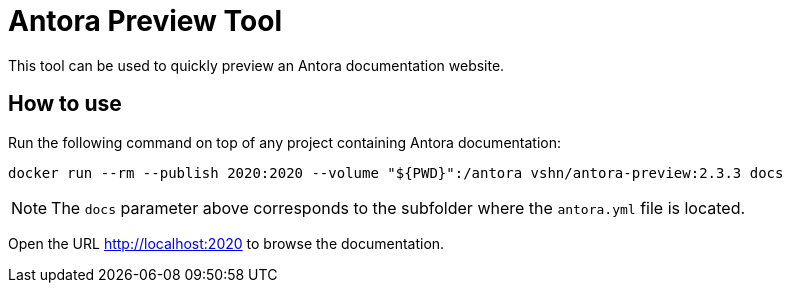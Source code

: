 = Antora Preview Tool

This tool can be used to quickly preview an Antora documentation website.

== How to use

Run the following command on top of any project containing Antora documentation:

`docker run --rm --publish 2020:2020 --volume "${PWD}":/antora vshn/antora-preview:2.3.3 docs`

NOTE: The `docs` parameter above corresponds to the subfolder where the `antora.yml` file is located.

Open the URL http://localhost:2020 to browse the documentation.

